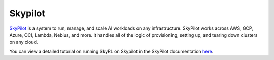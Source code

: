 .. _skypilot:

Skypilot
=========

`SkyPilot <https://docs.skypilot.co/en/latest>`_ is a system to run, manage,
and scale AI workloads on any infrastructure. SkyPilot works across AWS, GCP, Azure, OCI, Lambda, Nebius, and more. It handles all of the logic of provisioning, setting up, and tearing down clusters on any cloud.

You can view a detailed tutorial on running SkyRL on Skypilot in the SkyPilot documentation `here <https://docs.skypilot.co/en/latest/examples/training/skyrl.html>`_.